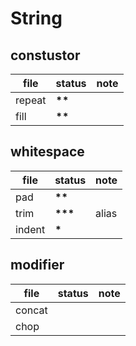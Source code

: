 * String

** constustor

| file   | status | note |
|--------+--------+------|
| repeat | ****   |      |
| fill   | ****   |      |



** whitespace

| file   | status | note  |
|--------+--------+-------|
| pad    | ****   |       |
| trim   | *****  | alias |
| indent | ***    |       |

** modifier


| file   | status | note |
|--------+--------+------|
| concat |        |      |
| chop   |        |      |
